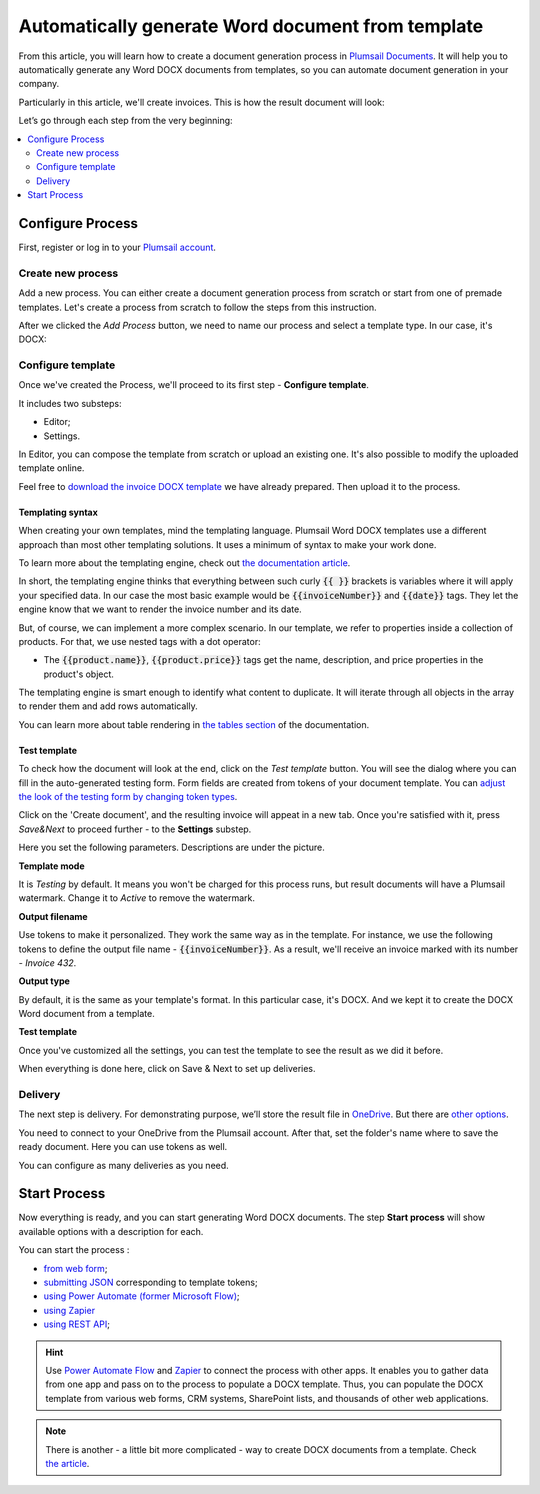 .. title:: Generate Word DOCX documents from a template in Zapier, Power Automate Flow, Azure Logic Apps, and PowerApps

.. meta::
   :description: Use Plumsail Documents processes to generate customized documents from Word templates in a few simple steps.

Automatically generate Word document from template 
===================================================

From this article, you will learn how to create a document generation process in `Plumsail Documents <https://plumsail.com/documents/>`_. It will help you to automatically generate any Word DOCX documents from templates, so you can automate document generation in your company. 

Particularly in this article, we'll create invoices. This is how the result document will look:

.. image:: ../../../_static/img/user-guide/processes/how-tos/invoice-result-document.png
    :alt: create docx from template

Let’s go through each step from the very beginning:

.. contents::
    :local:
    :depth: 2

Configure Process
~~~~~~~~~~~~~~~~~

First, register or log in to your `Plumsail account`_.

Create new process
--------------------

Add a new process. You can either create a document generation process from scratch or start from one of premade templates. 
Let's create a process from scratch to follow the steps from this instruction.

After we clicked the *Add Process* button, we need to name our process and select a template type. In our case, it's DOCX:

.. image:: ../../../_static/img/user-guide/processes/how-tos/create-new-process.png
    :alt: create docx from template

Configure template
--------------------

Once we've created the Process, we'll proceed to its first step - **Configure template**.

It includes two substeps:

- Editor;
- Settings.

In Editor, you can compose the template from scratch or upload an existing one. It's also possible to modify the uploaded template online.

Feel free to `download the invoice DOCX template <../../../_static/files/user-guide/processes/template-invoice.docx>`_ we have already prepared. Then upload it to the process.

.. image:: ../../../_static/img/user-guide/processes/how-tos/upload-template.png
    :alt: upload template file

Templating syntax
*****************

When creating your own templates, mind the templating language. Plumsail Word DOCX templates use a different approach than most other templating solutions. It uses a minimum of syntax to make your work done.

To learn more about the templating engine, check out `the documentation article`_.

In short, the templating engine thinks that everything between such curly :code:`{{ }}` brackets is variables where it will apply your specified data. In our case the most basic example would be :code:`{{invoiceNumber}}` and :code:`{{date}}` tags. They let the engine know that we want to render the invoice number and its date.

But, of course, we can implement a more complex scenario. In our template, we refer to properties inside a collection of products. For that, we use nested tags with a dot operator:

- The :code:`{{product.name}}`, :code:`{{product.price}}` tags get the name, description, and price properties in the product's object.

The templating engine is smart enough to identify what content to duplicate. It will iterate through all objects in the array to render them and add rows automatically.

.. image:: ../../../_static/img/user-guide/processes/how-tos/table-render.png
    :alt: tables in DOCX templates

You can learn more about table rendering in `the tables section`_ of the documentation.

Test template
*************

To check how the document will look at the end, click on the *Test template* button. You will see the dialog where you can fill in the auto-generated testing form. 
Form fields are created from tokens of your document template. You can `adjust the look of the testing form by changing token types <../custom-testing-form.html>`_.

.. image:: ../../../_static/img/user-guide/processes/how-tos/test-template.png
    :alt: create docx from template

Click on the 'Create document', and the resulting invoice will appeat in a new tab.
Once you're satisfied with it, press *Save&Next* to proceed further - to the **Settings** substep.

Here you set the following parameters. Descriptions are under the picture.

.. image:: ../../../_static/img/user-guide/processes/how-tos/configure-template.png
   :alt: configure DOCX template

**Template mode**

It is *Testing* by default. It means you won't be charged for this process runs, but result documents will have a Plumsail watermark. Change it to *Active* to remove the watermark.

**Output filename**

Use tokens to make it personalized. They work the same way as in the template. For instance, we use the following tokens to define the output file name - :code:`{{invoiceNumber}}`. As a result, we'll receive an invoice marked with its number - *Invoice 432*.

**Output type**

By default, it is the same as your template's format. In this particular case, it's DOCX. And we kept it to create the DOCX Word document from a template.

**Test template**

Once you've customized all the settings, you can test the template to see the result as we did it before. 

When everything is done here, click on Save & Next to set up deliveries.


Delivery
--------
The next step is delivery. For demonstrating purpose, we’ll store the result file in `OneDrive <../../../user-guide/processes/deliveries/one-drive.html>`_. But there are `other options <../../../user-guide/processes/create-delivery.html>`_.

You need to connect to your OneDrive from the Plumsail account. After that, set the folder's name where to save the ready document. Here you can use tokens as well. 

.. image:: ../../../_static/img/user-guide/processes/how-tos/store-onedrive.png
    :alt: create docx from template

You can configure as many deliveries as you need.

Start Process
~~~~~~~~~~~~~

Now everything is ready, and you can start generating Word DOCX documents. The step **Start process** will show available options with a description for each.

.. image:: ../../../_static/img/user-guide/processes/how-tos/start-docx-process.png
    :alt: start process to create Word from template

You can start the process :

- `from web form <../start-process-web-form.html>`_;
- `submitting JSON <../start-process-manually.html>`_ corresponding to template tokens;
- `using Power Automate (former Microsoft Flow) <../start-process-ms-flow.html>`_;
- `using Zapier <../start-process-zapier.html>`_
- `using REST API <../start-process-rest-api.html>`_;

.. hint:: Use `Power Automate Flow <../../../getting-started/use-from-flow.html>`_ and `Zapier <../../../getting-started/use-from-zapier.html>`_ to connect the process with other apps. It enables you to gather data from one app and pass on to the process to populate a DOCX template. Thus, you can populate the DOCX template from various web forms, CRM systems, SharePoint lists, and thousands of other web applications. 

.. note:: There is another - a little bit more complicated - way to create DOCX documents from a template. Check `the article <../../../flow/how-tos/documents/create-docx-from-template.html>`_.



.. _Plumsail account: https://auth.plumsail.com/account/Register?ReturnUrl=https://account.plumsail.com/documents/processes/reg
.. _the documentation article: ../../../document-generation/docx/how-it-works.html
.. _the tables section: ../../../document-generation/docx/tables.html